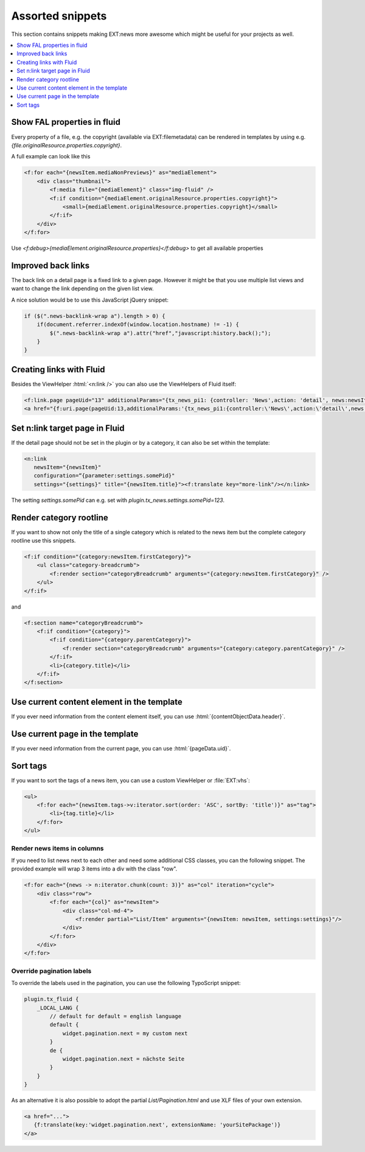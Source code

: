 .. _templatesSnippets:

=================
Assorted snippets
=================

This section contains snippets making EXT:news more awesome which might be useful for your projects as well.

.. contents::
        :local:
        :depth: 1

Show FAL properties in fluid
^^^^^^^^^^^^^^^^^^^^^^^^^^^^
Every property of a file, e.g. the copyright (available via EXT:filemetadata) can be rendered in templates by using e.g. `{file.originalResource.properties.copyright}`.

A full example can look like this

.. code-block:: html

    <f:for each="{newsItem.mediaNonPreviews}" as="mediaElement">
        <div class="thumbnail">
            <f:media file="{mediaElement}" class="img-fluid" />
            <f:if condition="{mediaElement.originalResource.properties.copyright}">
                <small>{mediaElement.originalResource.properties.copyright}</small>
            </f:if>
        </div>
    </f:for>

Use `<f:debug>{mediaElement.originalResource.properties}</f:debug>` to get all available properties

Improved back links
^^^^^^^^^^^^^^^^^^^
The back link on a detail page is a fixed link to a given page. However it might be that you use multiple list views
and want to change the link depending on the given list view.

A nice solution would be to use this JavaScript jQuery snippet:

.. code-block:: javascript

   if ($(".news-backlink-wrap a").length > 0) {
       if(document.referrer.indexOf(window.location.hostname) != -1) {
           $(".news-backlink-wrap a").attr("href","javascript:history.back();");
       }
   }

Creating links with Fluid
^^^^^^^^^^^^^^^^^^^^^^^^^

Besides the ViewHelper :html:`<n:link />` you can also use the ViewHelpers of Fluid itself:

.. code-block:: html

   <f:link.page pageUid="13" additionalParams="{tx_news_pi1: {controller: 'News',action: 'detail', news:newsItem.uid}}">{newsItem.title}</f:link.page>
   <a href="{f:uri.page(pageUid:13,additionalParams:'{tx_news_pi1:{controller:\'News\',action:\'detail\',news:newsItem.uid}}')}">{newsItem.title}</a>

Set n:link target page in Fluid
^^^^^^^^^^^^^^^^^^^^^^^^^^^^^^^
If the detail page should not be set in the plugin or by a category, it can also be set within the template:

.. code-block:: html

   <n:link
      newsItem="{newsItem}"
      configuration=“{parameter:settings.somePid}"
      settings="{settings}" title="{newsItem.title}"><f:translate key="more-link"/></n:link>

The setting `settings.somePid` can e.g. set with `plugin.tx_news.settings.somePid=123`.

Render category rootline
^^^^^^^^^^^^^^^^^^^^^^^^
If you want to show not only the title of a single category which is related to the news item but the complete category rootline use this snippets.

.. code-block:: html

   <f:if condition="{category:newsItem.firstCategory}">
       <ul class="category-breadcrumb">
           <f:render section="categoryBreadcrumb" arguments="{category:newsItem.firstCategory}" />
       </ul>
   </f:if>

and

.. code-block:: html

   <f:section name="categoryBreadcrumb">
       <f:if condition="{category}">
           <f:if condition="{category.parentCategory}">
               <f:render section="categoryBreadcrumb" arguments="{category:category.parentCategory}" />
           </f:if>
           <li>{category.title}</li>
       </f:if>
   </f:section>

Use current content element in the template
^^^^^^^^^^^^^^^^^^^^^^^^^^^^^^^^^^^^^^^^^^^
If you ever need information from the content element itself, you can use :html:`{contentObjectData.header}`.

Use current page in the template
^^^^^^^^^^^^^^^^^^^^^^^^^^^^^^^^
If you ever need information from the current page, you can use :html:`{pageData.uid}`.

Sort tags
^^^^^^^^^
If you want to sort the tags of a news item, you can use a custom ViewHelper or :file:`EXT:vhs`:

.. code-block:: html

   <ul>
       <f:for each="{newsItem.tags->v:iterator.sort(order: 'ASC', sortBy: 'title')}" as="tag">
           <li>{tag.title}</li>
       </f:for>
   </ul>


Render news items in columns
----------------------------

If you need to list news next to each other and need some additional CSS
classes, you can the following snippet.
The provided example will wrap 3 items into a div with the class "row".

.. code-block:: html

   <f:for each="{news -> n:iterator.chunk(count: 3)}" as="col" iteration="cycle">
       <div class="row">
           <f:for each="{col}" as="newsItem">
               <div class="col-md-4">
                   <f:render partial="List/Item" arguments="{newsItem: newsItem, settings:settings}"/>
               </div>
           </f:for>
       </div>
   </f:for>

Override pagination labels
--------------------------
To override the labels used in the pagination, you can use the following TypoScript snippet:

.. code-block:: typoscript

   plugin.tx_fluid {
       _LOCAL_LANG {
           // default for default = english language
           default {
               widget.pagination.next = my custom next
           }
           de {
               widget.pagination.next = nächste Seite
           }
       }
   }

As an alternative it is also possible to adopt the partial `List/Pagination.html` and use XLF files of your own extension.

.. code-block:: html

   <a href="...">
      {f:translate(key:'widget.pagination.next', extensionName: 'yourSitePackage')}
   </a>
